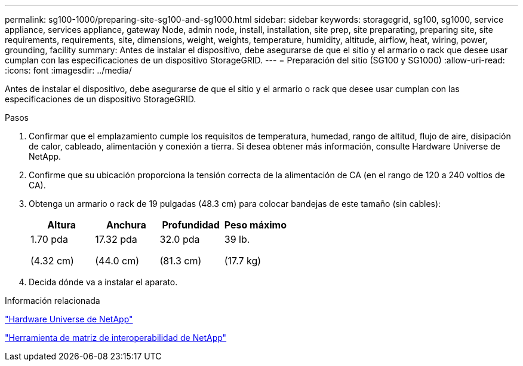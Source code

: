 ---
permalink: sg100-1000/preparing-site-sg100-and-sg1000.html 
sidebar: sidebar 
keywords: storagegrid, sg100, sg1000, service appliance, services appliance, gateway Node, admin node, install, installation, site prep, site preparating, preparing site, site requirements, requirements, site, dimensions, weight, weights, temperature, humidity, altitude, airflow, heat, wiring, power, grounding, facility 
summary: Antes de instalar el dispositivo, debe asegurarse de que el sitio y el armario o rack que desee usar cumplan con las especificaciones de un dispositivo StorageGRID. 
---
= Preparación del sitio (SG100 y SG1000)
:allow-uri-read: 
:icons: font
:imagesdir: ../media/


[role="lead"]
Antes de instalar el dispositivo, debe asegurarse de que el sitio y el armario o rack que desee usar cumplan con las especificaciones de un dispositivo StorageGRID.

.Pasos
. Confirmar que el emplazamiento cumple los requisitos de temperatura, humedad, rango de altitud, flujo de aire, disipación de calor, cableado, alimentación y conexión a tierra. Si desea obtener más información, consulte Hardware Universe de NetApp.
. Confirme que su ubicación proporciona la tensión correcta de la alimentación de CA (en el rango de 120 a 240 voltios de CA).
. Obtenga un armario o rack de 19 pulgadas (48.3 cm) para colocar bandejas de este tamaño (sin cables):
+
|===
| Altura | Anchura | Profundidad | Peso máximo 


 a| 
1.70 pda

(4.32 cm)
 a| 
17.32 pda

(44.0 cm)
 a| 
32.0 pda

(81.3 cm)
 a| 
39 lb.

(17.7 kg)

|===
. Decida dónde va a instalar el aparato.


.Información relacionada
https://hwu.netapp.com["Hardware Universe de NetApp"^]

https://mysupport.netapp.com/matrix["Herramienta de matriz de interoperabilidad de NetApp"^]
